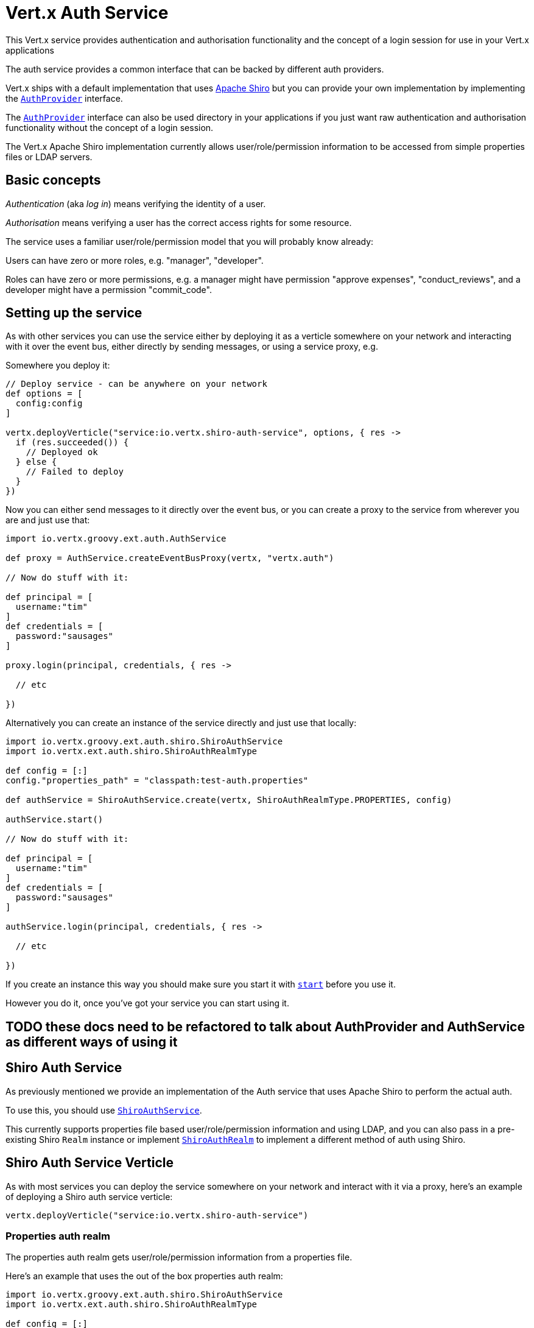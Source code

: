 = Vert.x Auth Service

This Vert.x service provides authentication and authorisation functionality and the concept of a login session
for use in your Vert.x applications

The auth service provides a common interface that can be backed by different auth providers.

Vert.x ships with a
default implementation that uses http://shiro.apache.org/[Apache Shiro] but you can provide your own implementation
by implementing the `link:groovydoc/io/vertx/groovy/ext/auth/AuthProvider.html[AuthProvider]` interface.

The `link:groovydoc/io/vertx/groovy/ext/auth/AuthProvider.html[AuthProvider]` interface can also be used directory in your applications if you just want
raw authentication and authorisation functionality without the concept of a login session.

The Vert.x Apache Shiro implementation
currently allows user/role/permission information to be accessed from simple properties files or LDAP servers.

== Basic concepts

_Authentication_ (aka _log in_) means verifying the identity of a user.

_Authorisation_ means verifying a user has the correct access rights for some resource.

The service uses a familiar user/role/permission model that you will probably know already:

Users can have zero or more roles, e.g. "manager", "developer".

Roles can have zero or more permissions, e.g. a manager might have permission "approve expenses", "conduct_reviews",
and a developer might have a permission "commit_code".

== Setting up the service

As with other services you can use the service either by deploying it as a verticle somewhere on your network and
interacting with it over the event bus, either directly by sending messages, or using a service proxy, e.g.

Somewhere you deploy it:

[source,java]
----

// Deploy service - can be anywhere on your network
def options = [
  config:config
]

vertx.deployVerticle("service:io.vertx.shiro-auth-service", options, { res ->
  if (res.succeeded()) {
    // Deployed ok
  } else {
    // Failed to deploy
  }
})

----

Now you can either send messages to it directly over the event bus, or you can create a proxy to the service
from wherever you are and just use that:

[source,java]
----
import io.vertx.groovy.ext.auth.AuthService

def proxy = AuthService.createEventBusProxy(vertx, "vertx.auth")

// Now do stuff with it:

def principal = [
  username:"tim"
]
def credentials = [
  password:"sausages"
]

proxy.login(principal, credentials, { res ->

  // etc

})

----

Alternatively you can create an instance of the service directly and just use that locally:

[source,java]
----
import io.vertx.groovy.ext.auth.shiro.ShiroAuthService
import io.vertx.ext.auth.shiro.ShiroAuthRealmType

def config = [:]
config."properties_path" = "classpath:test-auth.properties"

def authService = ShiroAuthService.create(vertx, ShiroAuthRealmType.PROPERTIES, config)

authService.start()

// Now do stuff with it:

def principal = [
  username:"tim"
]
def credentials = [
  password:"sausages"
]

authService.login(principal, credentials, { res ->

  // etc

})


----

If you create an instance this way you should make sure you start it with `link:groovydoc/io/vertx/groovy/ext/auth/AuthService.html#start()[start]`
before you use it.

However you do it, once you've got your service you can start using it.

== TODO these docs need to be refactored to talk about AuthProvider and AuthService as different ways of using it

== Shiro Auth Service

As previously mentioned we provide an implementation of the Auth service that uses Apache Shiro to perform the
actual auth.

To use this, you should use `link:groovydoc/io/vertx/groovy/ext/auth/shiro/ShiroAuthService.html[ShiroAuthService]`.

This currently supports properties file based user/role/permission information and using LDAP, and you can also pass
in a pre-existing Shiro `Realm` instance or implement `link:groovydoc/io/vertx/groovy/ext/auth/shiro/ShiroAuthRealm.html[ShiroAuthRealm]` to implement
a different method of auth using Shiro.

== Shiro Auth Service Verticle

As with most services you can deploy the service somewhere on your network and interact with it via a proxy, here's
an example of deploying a Shiro auth service verticle:

[source,java]
----

vertx.deployVerticle("service:io.vertx.shiro-auth-service")


----

=== Properties auth realm

The properties auth realm gets user/role/permission information from a properties file.

Here's an example that uses the out of the box properties auth realm:

[source,java]
----
import io.vertx.groovy.ext.auth.shiro.ShiroAuthService
import io.vertx.ext.auth.shiro.ShiroAuthRealmType

def config = [:]
config."properties_path" = "classpath:test-auth.properties"

def authService = ShiroAuthService.create(vertx, ShiroAuthRealmType.PROPERTIES, config)

authService.start()

// Now do stuff with it:

def principal = [
  username:"tim"
]
def credentials = [
  password:"sausages"
]

authService.login(principal, credentials, { res ->

  // etc

})


----

The properties auth realm will, by default, look for a file called `vertx-users.properties`
on the classpath.

If you want to change this, you can use the `properties_path` configuration element to define how the properties
file is found.

The default value is `classpath:vertx-users.properties`.

If the value is prefixed with `classpath:` then the classpath will be searched for a properties file of that name.

If the value is prefixed with `file:` then it specifies a file on the file system.

If the value is prefixed with `url:` then it specifies a URL from where to load the properties.

The properties file should have the following structure:

Each line should either contain the username, password and roles for a user or the permissions in a role.

For a user line it should be of the form:

 user.{username}={password},{roleName1},{roleName2},...,{roleNameN}

For a role line it should be of the form:

 role.{roleName}={permissionName1},{permissionName2},...,{permissionNameN}

Here's an example:
----
user.tim = mypassword,administrator,developer
user.bob = hispassword,developer
user.joe = anotherpassword,manager
role.administrator=*
role.manager=play_golf,say_buzzwords
role.developer=do_actual_work
----

When describing roles a wildcard `*` can be used to indicate that the role has all permissions

=== LDAP auth realm

The LDAP auth realm gets user/role/permission information from an LDAP server.

The following configuration properties are used to configure the LDAP realm:

`ldap-user-dn-template`:: this is used to determine the actual lookup to use when looking up a user with a particular
id. An example is `uid={0},ou=users,dc=foo,dc=com` - the element `{0}` is substituted with the user id to create the
actual lookup. This setting is mandatory.
`ldap_url`:: the url to the LDAP server. The url must start with `ldap://` and a port must be specified.
An example is `ldap:://myldapserver.mycompany.com:10389`
`ldap-authentication-mechanism`:: TODO
`ldap-context-factory-class-name`:: TODO
`ldap-pooling-enabled`:: TODO
`ldap-referral`:: TODO
`ldap-system-username`:: TODO
`ldap-system-password`:: TODO

== Using non Shiro Auth implementations

If you want to use a different auth provider with the Auth service, you should implement `link:groovydoc/io/vertx/groovy/ext/auth/AuthProvider.html[AuthProvider]`.

You can then create a local instance of the AuthService with:

[source,groovy]
----
import io.vertx.groovy.ext.auth.AuthService

def authService = AuthService.create(vertx, myAuthProvider)

authService.start()


----

Or to to deploy an verticle instance:

[source,groovy]
----

def config = [:]
config."provider_class_name" = "com.mycompany.myproject.MyAuthProviderClass"
config."your_config_property" = "blah"

def options = [
  config:config
]

vertx.deployVerticle("service:io.vertx.auth-service", options)


----

== Using the API

The auth service API is described with `link:groovydoc/io/vertx/groovy/ext/auth/AuthService.html[AuthService]`.

It contains method to login and check roles and permissions.

=== Authentication - login / logout

You use `link:groovydoc/io/vertx/groovy/ext/auth/AuthService.html#login(io.vertx.core.json.JsonObject,%20io.vertx.core.json.JsonObject,%20io.vertx.core.Handler)[login]` to login a user. The arguments to log-in are a `link:../../vertx-core/groovy/groovydoc/io/vertx/groovy/core/json/JsonObject.html[JsonObject]`
representing the principal (principal is a fancy name for a unique id, e.g. username representing the user), and
another `link:../../vertx-core/groovy/groovydoc/io/vertx/groovy/core/json/JsonObject.html[JsonObject]` representing the credentials (e.g. password) of the user.

Often the principal will just contain a `username` string field - the value containing the username and this is what is
expected by the out of the box Apache Shiro provider, but other providers might represent principals in other ways.

Similarly, the credentials will often just be a `password` string field -  the value containing a password but other
providers might use other data for credentials that's why we keep it as a general JSON object.

The result of the login is returned in the result handler. If the login is successful a string login-ID will be returned
as the result. This is a unique secure UUID that identifies the login session. The login ID should be used if you
later want to authorise the user, i.e. check whether they have permissions or roles.

Here's an example of a login:

[source,groovy]
----

def principal = [
  username:"tim"
]
def credentials = [
  password:"sausages"
]

authService.login(principal, credentials, { res ->

  if (res.succeeded()) {

    // Login successful!

    // The login ID is needed if you later want to authorise a user

    def loginID = res.result()

  } else {

    // Login failed.

    def reason = res.cause().getMessage()

  }
})

----

The login session ID provided at login will be valid as long as the login hasn't timed out or been explicitly
logged out.

The default time it remains valid is 30 minutes. If you want to use a different value of timeout you can specify that
by calling `link:groovydoc/io/vertx/groovy/ext/auth/AuthService.html#loginWithTimeout(io.vertx.core.json.JsonObject,%20io.vertx.core.json.JsonObject,%20long,%20io.vertx.core.Handler)[loginWithTimeout]`.

To prevent a login timing out, you can call `link:groovydoc/io/vertx/groovy/ext/auth/AuthService.html#refreshLoginSession(java.lang.String,%20io.vertx.core.Handler)[refreshLoginSession]` specifying
the login ID. The login will timeout if it remains unrefreshed for greater than the timeout period.

[source,groovy]
----

authService.refreshLoginSession(loginID, { res ->

  if (res.succeeded()) {

    // Refreshed ok

  } else {

    // Not refreshed ok - probably the login has already timed out or doesn't exist.
  }
})

----

You can explicitly logout a user with `link:groovydoc/io/vertx/groovy/ext/auth/AuthService.html#logout(java.lang.String,%20io.vertx.core.Handler)[logout]` specifying the login ID:

[source,groovy]
----

authService.logout(loginID, { res ->

  if (res.succeeded()) {

    // Logged out ok

  } else {

    // Failed to logout - probably the login has already timed out or doesn't exist.

  }
})

----

=== Authorisation

Authorisation means checking whether the user has the right roles or permissions.

In order to check roles or permissions the user must first be logged-in and you must have a valid login session ID
as described in the previous section.

To check if a user has a specific role you use `link:groovydoc/io/vertx/groovy/ext/auth/AuthService.html#hasRole(java.lang.String,%20java.lang.String,%20io.vertx.core.Handler)[hasRole]` specifying the login ID
and the role.

The result of the check is returned in the handler. If the check didn't occur - e.g. the login ID is not valid, a
failure will be returned in the handler, otherwise it will return a boolean - true if the user has the role
or false if they don't have the role.

[source,groovy]
----

authService.hasRole(loginID, "manager", { res ->

  if (res.succeeded()) {

    def hasRole = res.result()

    if (hasRole) {

      // do something

    } else {

      // do something else

    }

  } else {

    // Something went wrong - maybe the user is not logged in?
  }

})

----

You can also check multiple roles at the same time with `link:groovydoc/io/vertx/groovy/ext/auth/AuthService.html#hasRoles(java.lang.String,%20java.util.Set,%20io.vertx.core.Handler)[hasRoles]`. In this
case you will return a true result only if the user has _all_ the specified roles.

In the same way as checking roles, you can check permissions too. To this you use
`link:groovydoc/io/vertx/groovy/ext/auth/AuthService.html#hasPermission(java.lang.String,%20java.lang.String,%20io.vertx.core.Handler)[hasPermission]` and
`link:groovydoc/io/vertx/groovy/ext/auth/AuthService.html#hasPermissions(java.lang.String,%20java.util.Set,%20io.vertx.core.Handler)[hasPermissions]` in the exact same way as roles.

Authorisations are cached for the length of the login. This means that the first time you do authorisation for a user
it will go the auth provider, but the second time you do it with the same roles and permissions it will not call the
auth provider but will return the cached value.

This allows better performance but bear in mind that if the roles
or permissions for a user change in the provider while the login session is valid and when they have already been
cached in the auth service, then the auth service won't see the changes in the provider until a new login session
is started.